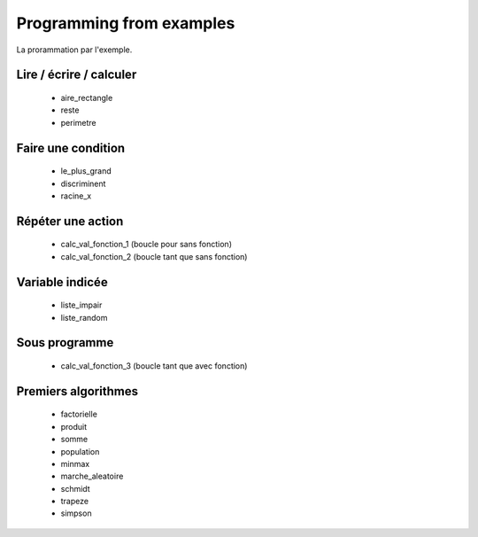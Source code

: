 =========================
Programming from examples
=========================

La prorammation par l'exemple. 

Lire / écrire / calculer
------------------------

    * aire_rectangle
    * reste
    * perimetre

Faire une condition
-------------------

    * le_plus_grand
    * discriminent
    * racine_x

Répéter une action
------------------

    * calc_val_fonction_1 (boucle pour sans fonction)
    * calc_val_fonction_2 (boucle tant que sans fonction)

Variable indicée
----------------

    * liste_impair
    * liste_random

Sous programme
--------------

    * calc_val_fonction_3 (boucle tant que avec fonction)

Premiers algorithmes
--------------------

    * factorielle
    * produit
    * somme
    * population
    * minmax
    * marche_aleatoire
    * schmidt
    * trapeze
    * simpson



